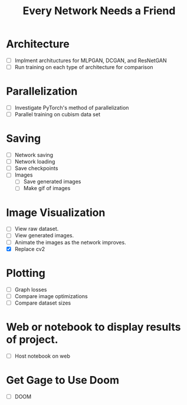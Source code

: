 #+TITLE: Every Network Needs a Friend

* Architecture
  - [ ] Implment archituctures for MLPGAN, DCGAN, and ResNetGAN
  - [ ] Run training on each type of architecture for comparison

* Parallelization
  - [ ] Investigate PyTorch's method of parallelization
  - [ ] Parallel training on cubism data set

* Saving
 - [ ] Network saving
 - [ ] Network loading
 - [ ] Save checkpoints
 - [ ] Images
   - [ ] Save generated images
   - [ ] Make gif of images

* Image Visualization
 - [ ] View raw dataset.
 - [ ] View generated images.
 - [ ] Animate the images as the network improves.
 - [X] Replace cv2

* Plotting
 - [ ] Graph losses
 - [ ] Compare image optimizations
 - [ ] Compare dataset sizes

* Web or notebook to display results of project.
 - [ ] Host notebook on web
 
* Get Gage to Use Doom
 - [ ] DOOM
